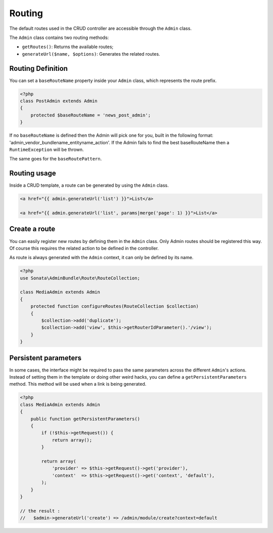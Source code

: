 Routing
=======

The default routes used in the CRUD controller are accessible through the
``Admin`` class.

The ``Admin`` class contains two routing methods:

* ``getRoutes()``: Returns the available routes;
* ``generateUrl($name, $options)``: Generates the related routes.

Routing Definition
------------------

You can set a ``baseRouteName`` property inside your ``Admin`` class, which
represents the route prefix.

.. code-block:: php

    <?php
    class PostAdmin extends Admin
    {
        protected $baseRouteName = 'news_post_admin';
    }

If no ``baseRouteName`` is defined then the Admin will pick one for you, built
in the following format: 'admin_vendor_bundlename_entityname_action'. If the
Admin fails to find the best baseRouteName then a ``RuntimeException`` will
be thrown.

The same goes for the ``baseRoutePattern``.

Routing usage
-------------

Inside a CRUD template, a route can be generated by using the ``Admin`` class.

.. code-block:: html

    <a href="{{ admin.generateUrl('list') }}">List</a>

    <a href="{{ admin.generateUrl('list', params|merge('page': 1) }}">List</a>

Create a route
--------------

You can easily register new routes by defining them in the ``Admin`` class.
Only Admin routes should be registered this way. Of course this requires the
related action to be defined in the controller.

As route is always generated with the ``Admin`` context, it can only be
defined by its name.

.. code-block:: php

    <?php
    use Sonata\AdminBundle\Route\RouteCollection;

    class MediaAdmin extends Admin
    {
        protected function configureRoutes(RouteCollection $collection)
        {
            $collection->add('duplicate');
            $collection->add('view', $this->getRouterIdParameter().'/view');
        }
    }


Persistent parameters
---------------------

In some cases, the interface might be required to pass the same parameters across the different ``Admin``'s actions.
Instead of setting them in the template or doing other weird hacks, you can define a ``getPersistentParameters``
method. This method will be used when a link is being generated.

.. code-block:: php

    <?php
    class MediaAdmin extends Admin
    {
        public function getPersistentParameters()
        {
            if (!$this->getRequest()) {
                return array();
            }

            return array(
                'provider' => $this->getRequest()->get('provider'),
                'context'  => $this->getRequest()->get('context', 'default'),
            );
        }
    }

    // the result :
    //   $admin->generateUrl('create') => /admin/module/create?context=default

